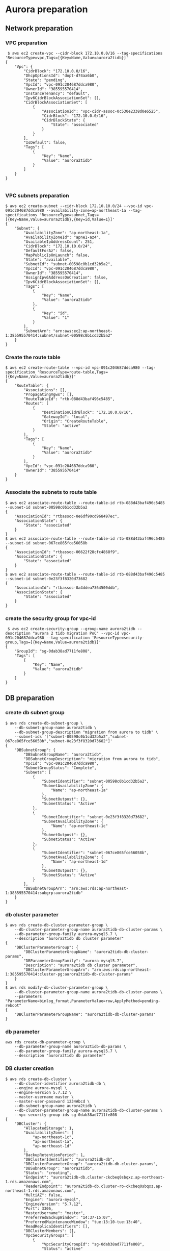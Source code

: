 * Aurora preparation
** Network preparation
*** VPC preparation
   #+BEGIN_SRC
 $ aws ec2 create-vpc --cidr-block 172.10.0.0/16 --tag-specifications 'ResourceType=vpc,Tags=[{Key=Name,Value=aurora2tidb}]'
{
    "Vpc": {
        "CidrBlock": "172.10.0.0/16",
        "DhcpOptionsId": "dopt-d74aa6b0",
        "State": "pending",
        "VpcId": "vpc-091c204687ddca980",
        "OwnerId": "385595570414",
        "InstanceTenancy": "default",
        "Ipv6CidrBlockAssociationSet": [],
        "CidrBlockAssociationSet": [
            {
                "AssociationId": "vpc-cidr-assoc-0c530e2338d0e6525",
                "CidrBlock": "172.10.0.0/16",
                "CidrBlockState": {
                    "State": "associated"
                }
            }
        ],
        "IsDefault": false,
        "Tags": [
            {
                "Key": "Name",
                "Value": "aurora2tidb"
            }
        ]
    }
}

   #+END_SRC
*** VPC subnets preparation
#+BEGIN_SRC
$ aws ec2 create-subnet --cidr-block 172.10.10.0/24 --vpc-id vpc-091c204687ddca980 --availability-zone=ap-northeast-1a --tag-specifications 'ResourceType=subnet,Tags=[{Key=Name,Value=aurora2tidb},{Key=id,Value=1}]'
{
    "Subnet": {
        "AvailabilityZone": "ap-northeast-1a",
        "AvailabilityZoneId": "apne1-az4",
        "AvailableIpAddressCount": 251,
        "CidrBlock": "172.10.10.0/24",
        "DefaultForAz": false,
        "MapPublicIpOnLaunch": false,
        "State": "available",
        "SubnetId": "subnet-00598c0b1cd32b5a2",
        "VpcId": "vpc-091c204687ddca980",
        "OwnerId": "385595570414",
        "AssignIpv6AddressOnCreation": false,
        "Ipv6CidrBlockAssociationSet": [],
        "Tags": [
            {
                "Key": "Name",
                "Value": "aurora2tidb"
            },
            {
                "Key": "id",
                "Value": "1"
            }
        ],
        "SubnetArn": "arn:aws:ec2:ap-northeast-1:385595570414:subnet/subnet-00598c0b1cd32b5a2"
    }
}
#+END_SRC

*** Create the route table
   #+BEGIN_SRC
$ aws ec2 create-route-table --vpc-id vpc-091c204687ddca980 --tag-specification 'ResourceType=route-table,Tags=[{Key=Name,Value=aurora2tidb}]'
{
    "RouteTable": {
        "Associations": [],
        "PropagatingVgws": [],
        "RouteTableId": "rtb-088d43baf496c5485",
        "Routes": [
            {
                "DestinationCidrBlock": "172.10.0.0/16",
                "GatewayId": "local",
                "Origin": "CreateRouteTable",
                "State": "active"
            }
        ],
        "Tags": [
            {
                "Key": "Name",
                "Value": "aurora2tidb"
            }
        ],
        "VpcId": "vpc-091c204687ddca980",
        "OwnerId": "385595570414"
    }
}
   #+END_SRC

*** Associate the subnets to route table
 #+BEGIN_SRC
$ aws ec2 associate-route-table --route-table-id rtb-088d43baf496c5485 --subnet-id subnet-00598c0b1cd32b5a2
{
    "AssociationId": "rtbassoc-0e6df90cd968497ec",
    "AssociationState": {
        "State": "associated"
    }
}
$ aws ec2 associate-route-table --route-table-id rtb-088d43baf496c5485 --subnet-id subnet-067ce865fce56058b
{
    "AssociationId": "rtbassoc-06622f28cfc4868f9",
    "AssociationState": {
        "State": "associated"
    }
}
$ aws ec2 associate-route-table --route-table-id rtb-088d43baf496c5485 --subnet-id subnet-0e23f3f8320d73682
{
    "AssociationId": "rtbassoc-0a4ddea7364500ddb",
    "AssociationState": {
        "State": "associated"
    }
}
 #+END_SRC


*** create the security group for vpc-id
 #+BEGIN_SRC
 $ aws ec2 create-security-group --group-name aurora2tidb --description "aurora 2 tidb migration PoC" --vpc-id vpc-091c204687ddca980 --tag-specification 'ResourceType=security-group,Tags=[{Key=Name,Value=aurora2tidb}]'
{
    "GroupId": "sg-0dab38ad7711fe808",
    "Tags": [
        {
            "Key": "Name",
            "Value": "aurora2tidb"
        }
    ]
}
 #+END_SRC

** DB preparation
*** create db subnet group
#+BEGIN_SRC
$ aws rds create-db-subnet-group \
    --db-subnet-group-name aurora2tidb \
    --db-subnet-group-description "migration from aurora to tidb" \
    --subnet-ids '["subnet-00598c0b1cd32b5a2","subnet-067ce865fce56058b","subnet-0e23f3f8320d73682"]'
{
    "DBSubnetGroup": {
        "DBSubnetGroupName": "aurora2tidb",
        "DBSubnetGroupDescription": "migration from aurora to tidb",
        "VpcId": "vpc-091c204687ddca980",
        "SubnetGroupStatus": "Complete",
        "Subnets": [
            {
                "SubnetIdentifier": "subnet-00598c0b1cd32b5a2",
                "SubnetAvailabilityZone": {
                    "Name": "ap-northeast-1a"
                },
                "SubnetOutpost": {},
                "SubnetStatus": "Active"
            },
            {
                "SubnetIdentifier": "subnet-0e23f3f8320d73682",
                "SubnetAvailabilityZone": {
                    "Name": "ap-northeast-1c"
                },
                "SubnetOutpost": {},
                "SubnetStatus": "Active"
            },
            {
                "SubnetIdentifier": "subnet-067ce865fce56058b",
                "SubnetAvailabilityZone": {
                    "Name": "ap-northeast-1d"
                },
                "SubnetOutpost": {},
                "SubnetStatus": "Active"
            }
        ],
        "DBSubnetGroupArn": "arn:aws:rds:ap-northeast-1:385595570414:subgrp:aurora2tidb"
    }
}
#+END_SRC

*** db cluster parameter
#+BEGIN_SRC
$ aws rds create-db-cluster-parameter-group \
    --db-cluster-parameter-group-name aurora2tidb-db-cluster-params \
    --db-parameter-group-family aurora-mysql5.7 \
    --description "aurora2tidb db cluster parameter"
{
    "DBClusterParameterGroup": {
        "DBClusterParameterGroupName": "aurora2tidb-db-cluster-params",
        "DBParameterGroupFamily": "aurora-mysql5.7",
        "Description": "aurora2tidb db cluster parameter",
        "DBClusterParameterGroupArn": "arn:aws:rds:ap-northeast-1:385595570414:cluster-pg:aurora2tidb-db-cluster-params"
    }
}
$ aws rds modify-db-cluster-parameter-group \
    --db-cluster-parameter-group-name aurora2tidb-db-cluster-params \
    --parameters "ParameterName=binlog_format,ParameterValue=row,ApplyMethod=pending-reboot"
{
    "DBClusterParameterGroupName": "aurora2tidb-db-cluster-params"
}
#+END_SRC

*** db parameter
#+BEGIN_SRC
aws rds create-db-parameter-group \
    --db-parameter-group-name aurora2tidb-db-params \
    --db-parameter-group-family aurora-mysql5.7 \
    --description "aurora2tidb db parameter"
#+END_SRC

*** DB cluster creation
#+BEGIN_SRC
$ aws rds create-db-cluster \
    --db-cluster-identifier aurora2tidb-db \
    --engine aurora-mysql \
    --engine-version 5.7.12 \
    --master-username master \
    --master-user-password 1234Abcd \
    --db-subnet-group-name aurora2tidb \
    --db-cluster-parameter-group-name aurora2tidb-db-cluster-params \
    --vpc-security-group-ids sg-0dab38ad7711fe808
{
    "DBCluster": {
        "AllocatedStorage": 1,
        "AvailabilityZones": [
            "ap-northeast-1c",
            "ap-northeast-1a",
            "ap-northeast-1d"
        ],
        "BackupRetentionPeriod": 1,
        "DBClusterIdentifier": "aurora2tidb-db",
        "DBClusterParameterGroup": "aurora2tidb-db-cluster-params",
        "DBSubnetGroup": "aurora2tidb",
        "Status": "creating",
        "Endpoint": "aurora2tidb-db.cluster-ckcbeq0sbqxz.ap-northeast-1.rds.amazonaws.com",
        "ReaderEndpoint": "aurora2tidb-db.cluster-ro-ckcbeq0sbqxz.ap-northeast-1.rds.amazonaws.com",
        "MultiAZ": false,
        "Engine": "aurora-mysql",
        "EngineVersion": "5.7.12",
        "Port": 3306,
        "MasterUsername": "master",
        "PreferredBackupWindow": "14:37-15:07",
        "PreferredMaintenanceWindow": "tue:13:10-tue:13:40",
        "ReadReplicaIdentifiers": [],
        "DBClusterMembers": [],
        "VpcSecurityGroups": [
            {
                "VpcSecurityGroupId": "sg-0dab38ad7711fe808",
                "Status": "active"
            }
        ],
        "HostedZoneId": "Z24O6O9L7SGTNB",
        "StorageEncrypted": false,
        "DbClusterResourceId": "cluster-UZ4FOR2NMACNY4BDZEADJSV7S4",
        "DBClusterArn": "arn:aws:rds:ap-northeast-1:385595570414:cluster:aurora2tidb-db",
        "AssociatedRoles": [],
        "IAMDatabaseAuthenticationEnabled": false,
        "ClusterCreateTime": "2021-10-10T00:17:32.862000+00:00",
        "EngineMode": "provisioned",
        "DeletionProtection": false,
        "HttpEndpointEnabled": false,
        "CopyTagsToSnapshot": false,
        "CrossAccountClone": false,
        "DomainMemberships": [],
        "TagList": []
    }
}
#+END_SRC

*** db instance preparation
#+BEGIN_SRC
$ aws rds create-db-instance \
    --db-instance-identifier aurora2tidb-master \
    --db-cluster-identifier aurora2tidb-db \
    --db-parameter-group-name aurora2tidb-db-params \
    --engine aurora-mysql \
    --engine-version 5.7.12 \
    --db-instance-class db.r5.large
{
    "DBInstance": {
        "DBInstanceIdentifier": "aurora2tidb-master",
        "DBInstanceClass": "db.r5.large",
        "Engine": "aurora-mysql",
        "DBInstanceStatus": "creating",
        "MasterUsername": "master",
        "AllocatedStorage": 1,
        "PreferredBackupWindow": "14:37-15:07",
        "BackupRetentionPeriod": 1,
        "DBSecurityGroups": [],
        "VpcSecurityGroups": [
            {
                "VpcSecurityGroupId": "sg-0dab38ad7711fe808",
                "Status": "active"
            }
        ],
        "DBParameterGroups": [
            {
                "DBParameterGroupName": "aurora2tidb-db-params",
                "ParameterApplyStatus": "in-sync"
            }
        ],
        "DBSubnetGroup": {
            "DBSubnetGroupName": "aurora2tidb",
            "DBSubnetGroupDescription": "migration from aurora to tidb",
            "VpcId": "vpc-091c204687ddca980",
            "SubnetGroupStatus": "Complete",
            "Subnets": [
                {
                    "SubnetIdentifier": "subnet-00598c0b1cd32b5a2",
                    "SubnetAvailabilityZone": {
                        "Name": "ap-northeast-1a"
                    },
                    "SubnetOutpost": {},
                    "SubnetStatus": "Active"
                },
                {
                    "SubnetIdentifier": "subnet-0e23f3f8320d73682",
                    "SubnetAvailabilityZone": {
                        "Name": "ap-northeast-1c"
                    },
                    "SubnetOutpost": {},
                    "SubnetStatus": "Active"
                },
                {
                    "SubnetIdentifier": "subnet-067ce865fce56058b",
                    "SubnetAvailabilityZone": {
                        "Name": "ap-northeast-1d"
                    },
                    "SubnetOutpost": {},
                    "SubnetStatus": "Active"
                }
            ]
        },
... ...

$ aws rds create-db-instance \
    --db-instance-identifier aurora2tidb-slave \
    --db-cluster-identifier aurora2tidb-db \
    --db-parameter-group-name aurora2tidb-db-params \
    --engine aurora-mysql \
    --engine-version 5.7.12 \
    --db-instance-class db.r5.large
#+END_SRC

* DM workstation
** VPC preparation
#+BEGIN_SRC
$ aws ec2 create-vpc --cidr-block 172.20.0.0/16 --tag-specifications 'ResourceType=vpc,Tags=[{Key=Name,Value=aurora2tidb-ws}]'
#+END_SRC

** VPC subnets preparation
#+BEGIN_SRC
$ aws ec2 create-subnet --cidr-block 172.20.10.0/24 \
                        --vpc-id vpc-06d0878ce02ba7fa5 \
                        --availability-zone=ap-northeast-1a \
                        --tag-specifications 'ResourceType=subnet,Tags=[{Key=Name,Value=aurora2tidb-ws},{Key=id,Value=1}]'
{
    "Subnet": {
        "AvailabilityZone": "ap-northeast-1a",
        "AvailabilityZoneId": "apne1-az4",
        "AvailableIpAddressCount": 251,
        "CidrBlock": "172.20.10.0/24",
        "DefaultForAz": false,
        "MapPublicIpOnLaunch": false,
        "State": "available",
        "SubnetId": "subnet-0f7baf5aa5b453298",
        "VpcId": "vpc-06d0878ce02ba7fa5",
        "OwnerId": "385595570414",
        "AssignIpv6AddressOnCreation": false,
        "Ipv6CidrBlockAssociationSet": [],
        "Tags": [
            {
                "Key": "Name",
                "Value": "aurora2tidb-ws"
            },
            {
                "Key": "id",
                "Value": "1"
            }
        ],
        "SubnetArn": "arn:aws:ec2:ap-northeast-1:385595570414:subnet/subnet-0f7baf5aa5b453298"
    }
}

$ aws ec2 create-subnet --cidr-block 172.20.20.0/24 \
                        --vpc-id vpc-06d0878ce02ba7fa5aws ec2 create-route-table --vpc-id vpc-091c204687ddca980 --tag-specification 'ResourceType=route-table,Tags=[{Key=Name,Value=aurora2tidb}]' \
                        --availability-zone=ap-northeast-1c \
                        --tag-specifications 'ResourceType=subnet,Tags=[{Key=Name,Value=aurora2tidb-ws},{Key=id,Value=2}]'

$ aws ec2 create-subnet --cidr-block 172.20.30.0/24 \
                        --vpc-id vpc-06d0878ce02ba7fa5 \
                        --availability-zone=ap-northeast-1d \
                        --tag-specifications 'ResourceType=subnet,Tags=[{Key=Name,Value=aurora2tidb-ws},{Key=id,Value=3}]'
#+END_SRC
*** Create internet gateway and attache it to VPC
#+BEGIN_SRC
$ aws ec2 create-internet-gateway --tag-specification 'ResourceType=internet-gateway,Tags=[{Key=Name,Value=aurora2tidb-gw}]'
{
    "InternetGateway": {
        "Attachments": [],
        "InternetGatewayId": "igw-0c9afe2e45ba84cee",
        "OwnerId": "385595570414",
        "Tags": [
            {
                "Key": "Name",
                "Value": "aurora2tidb-gw"
            }
        ]
    }
}
$ aws ec2 attach-internet-gateway --internet-gateway-id igw-0c9afe2e45ba84cee --vpc-id vpc-06d0878ce02ba7fa5
#+END_SRC

*** Route table preparation
#+BEGIN_SRC
$ aws ec2 create-route-table --vpc-id vpc-06d0878ce02ba7fa5 --tag-specification 'ResourceType=route-table,Tags=[{Key=Name,Value=aurora2tidb-ws}]'
{
    "RouteTable": {
        "Associations": [],
        "PropagatingVgws": [],
        "RouteTableId": "rtb-0fda0b8d03fd15de8",
        "Routes": [
            {
                "DestinationCidrBlock": "172.20.0.0/16",
                "GatewayId": "local",
                "Origin": "CreateRouteTable",
                "State": "active"
            }
        ],
        "Tags": [
            {
                "Key": "Name",
                "Value": "aurora2tidb-ws"
            }
        ],
        "VpcId": "vpc-06d0878ce02ba7fa5",
        "OwnerId": "385595570414"
    }
}

$ aws ec2 create-route --route-table-id rtb-0fda0b8d03fd15de8 --destination-cidr-block 0.0.0.0/0 --gateway-id igw-0c9afe2e45ba84cee
{
    "Return": true
}
#+END_SRC

*** Associate route table to subnets
#+BEGIN_SRC
$ aws ec2 associate-route-table --route-table-id rtb-0fda0b8d03fd15de8  --subnet-id subnet-092f9d392b66ce8c6
{
    "AssociationId": "rtbassoc-019267be11d290eaf",
    "AssociationState": {
        "State": "associated"
    }
}
$ aws ec2 associate-route-table --route-table-id rtb-0fda0b8d03fd15de8 --subnet-id subnet-0f7baf5aa5b453298
$ aws ec2 associate-route-table --route-table-id rtb-0fda0b8d03fd15de8 --subnet-id subnet-044df6d1315c02e00
#+END_SRC

*** Security group preparation for workstation
#+BEGIN_SRC
$ aws ec2 create-security-group --group-name aurora2tidb-ws \
                                --description "aurora 2 tidb migration PoC - workstation" \
                                --vpc-id vpc-06d0878ce02ba7fa5 \
                                --tag-specification 'ResourceType=security-group,Tags=[{Key=Name,Value=aurora2tidb-ws}]'
{
    "GroupId": "sg-09f059a3c95b8d1a7",
    "Tags": [
        {
            "Key": "Name",
            "Value": "aurora2tidb-ws"
        }
    ]
}
$ aws ec2 authorize-security-group-ingress \
--group-id sg-09f059a3c95b8d1a7 \
--protocol tcp \
--port 22 \
--cidr 0.0.0.0/0
#+END_SRC



*** Create Ec2 instance
#+BEGIN_SRC
$ aws ec2 run-instances \
--count 1 \
--image-id ami-0bccc42bba4dedac1 \
--instance-type t2.micro \
--associate-public-ip-address \
--key-name jay.pingcap \
--security-group-ids sg-09f059a3c95b8d1a7 \
--subnet-id subnet-092f9d392b66ce8c6 \
--region ap-northeast-1 \
--tag-specification 'ResourceType=instance,Tags=[{Key=Name,Value=aurora2tidb-ws}]'
{
    "Groups": [],
    "Instances": [
        {
            "AmiLaunchIndex": 0,
            "ImageId": "ami-0bccc42bba4dedac1",
            "InstanceId": "i-02a9110aa8a73d796",
            "InstanceType": "t2.micro",
            "KeyName": "jay.pingcap",
            "LaunchTime": "2021-10-10T06:05:02+00:00",
            "Monitoring": {
                "State": "disabled"
            },
            "Placement": {
                "AvailabilityZone": "ap-northeast-1d",
                "GroupName": "",
                "Tenancy": "default"
            },
... ...
#+END_SRC

*** add vpc peering between EC2 and aurora
 #+BEGIN_SRC
$ aws ec2 create-vpc-peering-connection \
--vpc-id vpc-091c204687ddca980 \
--peer-vpc-id vpc-06d0878ce02ba7fa5 \
--tag-specification 'ResourceType=vpc-peering-connection,Tags=[{Key=Name,Value=aurora2tidb-ws-ec2db}]'
{
    "VpcPeeringConnection": {
        "AccepterVpcInfo": {
            "OwnerId": "385595570414",
            "VpcId": "vpc-06d0878ce02ba7fa5",
            "Region": "ap-northeast-1"
        },
        "ExpirationTime": "2021-10-18T01:57:28+00:00",
        "RequesterVpcInfo": {
            "CidrBlock": "172.10.0.0/16",
            "CidrBlockSet": [
                {
                    "CidrBlock": "172.10.0.0/16"
                }
            ],
            "OwnerId": "385595570414",
            "PeeringOptions": {
                "AllowDnsResolutionFromRemoteVpc": false,
                "AllowEgressFromLocalClassicLinkToRemoteVpc": false,
                "AllowEgressFromLocalVpcToRemoteClassicLink": false
            },
            "VpcId": "vpc-091c204687ddca980",
            "Region": "ap-northeast-1"
        },
        "Status": {
            "Code": "initiating-request",
            "Message": "Initiating Request to 385595570414"
        },
        "Tags": [
            {
                "Key": "Name",
                "Value": "aurora2tidb-ws-ec2db"
            }
        ],
        "VpcPeeringConnectionId": "pcx-0cb446c37266e956f"
    }
}

$ aws ec2 accept-vpc-peering-connection --vpc-peering-connection-id pcx-0cb446c37266e956f
{
    "VpcPeeringConnection": {
        "AccepterVpcInfo": {
            "CidrBlock": "172.20.0.0/16",
            "CidrBlockSet": [
                {
                    "CidrBlock": "172.20.0.0/16"
                }
            ],
            "OwnerId": "385595570414",
            "PeeringOptions": {
                "AllowDnsResolutionFromRemoteVpc": false,
                "AllowEgressFromLocalClassicLinkToRemoteVpc": false,
                "AllowEgressFromLocalVpcToRemoteClassicLink": false
            },
            "VpcId": "vpc-06d0878ce02ba7fa5",
            "Region": "ap-northeast-1"
        },
        "RequesterVpcInfo": {
            "CidrBlock": "172.10.0.0/16",
            "CidrBlockSet": [
                {
                    "CidrBlock": "172.10.0.0/16"
                }
            ],
            "OwnerId": "385595570414",
            "PeeringOptions": {
                "AllowDnsResolutionFromRemoteVpc": false,
                "AllowEgressFromLocalClassicLinkToRemoteVpc": false,
                "AllowEgressFromLocalVpcToRemoteClassicLink": false
            },
            "VpcId": "vpc-091c204687ddca980",
            "Region": "ap-northeast-1"
        },
        "Status": {
            "Code": "provisioning",
            "Message": "Provisioning"
        },
        "Tags": [],
        "VpcPeeringConnectionId": "pcx-0cb446c37266e956f"
    }
}

#+END_SRC

** route table and sg preparation for aurora db access
#+BEGIN_SRC
$ aws ec2 authorize-security-group-ingress \
--group-id sg-0dab38ad7711fe808 \
--protocol tcp \
--port 3306 \
--cidr 0.0.0.0/0

$ aws ec2 create-route --route-table-id rtb-0fda0b8d03fd15de8 --destination-cidr-block 172.10.0.0/16 --vpc-peering-connection-id pcx-0cb446c37266e956f
$ aws ec2 create-route --route-table-id rtb-088d43baf496c5485 --destination-cidr-block 172.20.0.0/16 --vpc-peering-connection-id pcx-0cb446c37266e956f
#+END_SRC



* Test data
#+BEGIN_SRC
  create table test02(
    col01 bigint primary key not null, 
    col02 CHAR(1),
    col03 VARCHAR(32),
    col04 TINYTEXT,
    col05 TEXT,
    col06 BLOB,
    col07 MEDIUMTEXT,
    col08 MEDIUMBLOB,
    col09 LONGTEXT,
    col10 LONGBLOB,
    col11 TINYINT,
    col12 SMALLINT,
    col13 MEDIUMINT,
    col14 INT,
    col15 BIGINT,
    col16 FLOAT(20,8),
    col17 DOUBLE(20,8),
    col18 DECIMAL(20,8),
    col19 DATE,
    col20 DATETIME,
    col21 TIMESTAMP,
    col22 TIME,
    col23 ENUM ('x-small', 'small', 'medium', 'large', 'x-large'),
    col24 SET('a', 'b', 'c', 'd'),
    col25 boolean);

    insert into test02 values(
     1,'a','This is the test', 'This is tinytext', 'This is text', 'This is blob', 'This is mediumtext', 'This is mediumblob',
     'This longtext', 'thi longblob', 1,1,1,1,1,10.00000008,10.00000008, 10.00000008, '2021-01-01', '2021-12-31 23:59:59', '2021-12-31 23:59:59', 
     '11:23:21', 'small', 'c', 1);
 #+END_SRC

** Build vpc peering between TiDB Cloud and workstation
  + Request the VPC peering from TiDB Cloud
  + Accept the vpc peering
#+BEGIN_SRC
$ aws ec2 accept-vpc-peering-connection --vpc-peering-connection-id pcx-0ef2f55806ca55e38
{
    "VpcPeeringConnection": {
        "AccepterVpcInfo": {
            "CidrBlock": "172.20.0.0/16",
            "CidrBlockSet": [
                {
                    "CidrBlock": "172.20.0.0/16"
                }
            ],
            "OwnerId": "385595570414",
            "PeeringOptions": {
                "AllowDnsResolutionFromRemoteVpc": false,
                "AllowEgressFromLocalClassicLinkToRemoteVpc": false,
                "AllowEgressFromLocalVpcToRemoteClassicLink": false
            },
            "VpcId": "vpc-06d0878ce02ba7fa5",
            "Region": "ap-northeast-1"
        },
... ...
#+END_SRC

** Add the routing rule from EC2 instance to TiDB Cloud
#+BEGIN_SRC
$ aws ec2 create-route --route-table-id rtb-0fda0b8d03fd15de8 --destination-cidr-block 10.242.192.0/18 --vpc-peering-connection-id pcx-0ef2f55806ca55e38
{
    "Return": true
}

$ setenforce 0
#+END_SRC
** Make sure binlog is open
#+BEGIN_SRC
mysql> show binary logs;
+----------------------------+-----------+
| Log_name                   | File_size |
+----------------------------+-----------+
| mysql-bin-changelog.000004 |       154 |
| mysql-bin-changelog.000005 |      1390 |
+----------------------------+-----------+
2 rows in set (0.02 sec)

mysql> show binlog events;
+----------------------------+-----+----------------+-----------+-------------+---------------------------------------+
| Log_name                   | Pos | Event_type     | Server_id | End_log_pos | Info                                  |
+----------------------------+-----+----------------+-----------+-------------+---------------------------------------+
| mysql-bin-changelog.000004 |   4 | Format_desc    | 880713995 |         123 | Server ver: 5.7.12-log, Binlog ver: 4 |
| mysql-bin-changelog.000004 | 123 | Previous_gtids | 880713995 |         154 |                                       |
+----------------------------+-----+----------------+-----------+-------------+---------------------------------------+
2 rows in set (0.01 sec)
#+END_SRC

** take a rds snapshot
#+BEGIN_SRC
$ aws rds create-db-cluster-snapshot \
    --db-cluster-identifier aurora2tidb-db \
    --db-cluster-snapshot-identifier aurora2tidb-snap03
{
    "DBClusterSnapshot": {
        "AvailabilityZones": [
            "ap-northeast-1a",
            "ap-northeast-1c",
            "ap-northeast-1d"
        ],
        "DBClusterSnapshotIdentifier": "aurora2tidb-snap03",
        "DBClusterIdentifier": "aurora2tidb-db",
        "SnapshotCreateTime": "2021-10-12T06:23:13.469000+00:00",
        "Engine": "aurora-mysql",
        "EngineMode": "provisioned",
        "AllocatedStorage": 1,
        "Status": "creating",
        "Port": 0,
        "VpcId": "vpc-091c204687ddca980",
        "ClusterCreateTime": "2021-10-10T00:17:32.862000+00:00",
        "MasterUsername": "master",
        "EngineVersion": "5.7.12",
        "LicenseModel": "aurora-mysql",
        "SnapshotType": "manual",
        "PercentProgress": 0,
        "StorageEncrypted": false,
        "DBClusterSnapshotArn": "arn:aws:rds:ap-northeast-1:385595570414:cluster-snapshot:aurora2tidb-snap03",
        "IAMDatabaseAuthenticationEnabled": false,
        "TagList": []
    }
}

$ aws rds describe-db-cluster-snapshots     --db-cluster-snapshot-identifier aurora2tidb-snap03
{
    "DBClusterSnapshots": [
        {
            "AvailabilityZones": [
                "ap-northeast-1a",
                "ap-northeast-1c",
                "ap-northeast-1d"
            ],
            "DBClusterSnapshotIdentifier": "aurora2tidb-snap03",
            "DBClusterIdentifier": "aurora2tidb-db",
            "SnapshotCreateTime": "2021-10-12T06:23:13.469000+00:00",
            "Engine": "aurora-mysql",
            "EngineMode": "provisioned",
            "AllocatedStorage": 0,
            "Status": "available",
            "Port": 0,
            "VpcId": "vpc-091c204687ddca980",
            "ClusterCreateTime": "2021-10-10T00:17:32.862000+00:00",
            "MasterUsername": "master",
            "EngineVersion": "5.7.12",
            "LicenseModel": "aurora-mysql",
            "SnapshotType": "manual",
            "PercentProgress": 100,
            "StorageEncrypted": false,
            "DBClusterSnapshotArn": "arn:aws:rds:ap-northeast-1:385595570414:cluster-snapshot:aurora2tidb-snap03",
            "IAMDatabaseAuthenticationEnabled": false,
            "TagList": []
        }
    ]
}

$ aws rds start-export-task \
    --export-task-identifier aurora2tidb-snap03 \
    --source-arn arn:aws:rds:ap-northeast-1:385595570414:cluster-snapshot:aurora2tidb-snap03 \
    --s3-bucket-name tidb-jay \
    --iam-role-arn arn:aws:iam::385595570414:instance-profile/tidb-jay-export \
    --s3-prefix aurora2tidb-snap01 \
    --kms-key-id arn:aws:kms:ap-northeast-1:385595570414:key/0056c14f-4bd4-4c1a-8b83-bd265e0b7e7e
#+eND_SRC

** tiup install
#+BEGIN_SRC
$ curl --proto '=https' --tlsv1.2 -sSf https://tiup-mirrors.pingcap.com/install.sh | sh

$ /home/ec2-user/.bash_profile

$ more dm.yaml
global:
  user: "ec2-user"
  ssh_port: 22
  deploy_dir: "/home/ec2-user/dm/dm-deploy"
  data_dir: "/home/ec2-user/dm/dm-data"

server_configs:
  master:
    log-level: info
  worker:
    log-level: info

master_servers:
  - host: 172.20.30.173
    name: master1
    ssh_port: 22
    port: 8261
    config:
      log-level: info

worker_servers:
  - host: 172.20.30.173
    ssh_port: 22
    port: 8262
    config:
      log-level: info

monitoring_servers:
  - host: 172.20.30.173
    ssh_port: 22
    port: 9090

grafana_servers:
  - host: 172.20.30.173
    port: 3000

alertmanager_servers:
  - host: 172.20.30.173
    ssh_port: 22
    web_port: 9093
#+END_SRC
